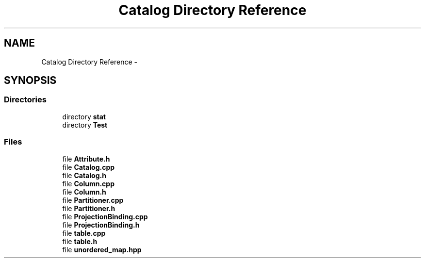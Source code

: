 .TH "Catalog Directory Reference" 3 "Fri Oct 9 2015" "My Project" \" -*- nroff -*-
.ad l
.nh
.SH NAME
Catalog Directory Reference \- 
.SH SYNOPSIS
.br
.PP
.SS "Directories"

.in +1c
.ti -1c
.RI "directory \fBstat\fP"
.br
.ti -1c
.RI "directory \fBTest\fP"
.br
.in -1c
.SS "Files"

.in +1c
.ti -1c
.RI "file \fBAttribute\&.h\fP"
.br
.ti -1c
.RI "file \fBCatalog\&.cpp\fP"
.br
.ti -1c
.RI "file \fBCatalog\&.h\fP"
.br
.ti -1c
.RI "file \fBColumn\&.cpp\fP"
.br
.ti -1c
.RI "file \fBColumn\&.h\fP"
.br
.ti -1c
.RI "file \fBPartitioner\&.cpp\fP"
.br
.ti -1c
.RI "file \fBPartitioner\&.h\fP"
.br
.ti -1c
.RI "file \fBProjectionBinding\&.cpp\fP"
.br
.ti -1c
.RI "file \fBProjectionBinding\&.h\fP"
.br
.ti -1c
.RI "file \fBtable\&.cpp\fP"
.br
.ti -1c
.RI "file \fBtable\&.h\fP"
.br
.ti -1c
.RI "file \fBunordered_map\&.hpp\fP"
.br
.in -1c
